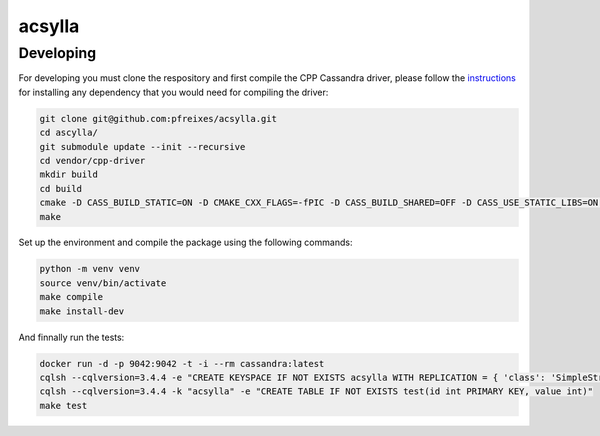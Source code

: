 acsylla
#######


Developing
============

For developing you must clone the respository and first compile the CPP Cassandra driver, please
follow the `instructions <https://docs.datastax.com/en/developer/cpp-driver/2.6/topics/building/>`_
for installing any dependency that you would need for compiling the driver:

.. code-block:: bash

    git clone git@github.com:pfreixes/acsylla.git
    cd ascylla/
    git submodule update --init --recursive
    cd vendor/cpp-driver
    mkdir build
    cd build
    cmake -D CASS_BUILD_STATIC=ON -D CMAKE_CXX_FLAGS=-fPIC -D CASS_BUILD_SHARED=OFF -D CASS_USE_STATIC_LIBS=ON -D CMAKE_C_FLAGS=-fPIC ..
    make

Set up the environment and compile the package using the following commands:

.. code-block:: bash

    python -m venv venv
    source venv/bin/activate
    make compile
    make install-dev

And finnally run the tests:

.. code-block:: bash

    docker run -d -p 9042:9042 -t -i --rm cassandra:latest
    cqlsh --cqlversion=3.4.4 -e "CREATE KEYSPACE IF NOT EXISTS acsylla WITH REPLICATION = { 'class': 'SimpleStrategy', 'replication_factor': 1}"
    cqlsh --cqlversion=3.4.4 -k "acsylla" -e "CREATE TABLE IF NOT EXISTS test(id int PRIMARY KEY, value int)"
    make test

